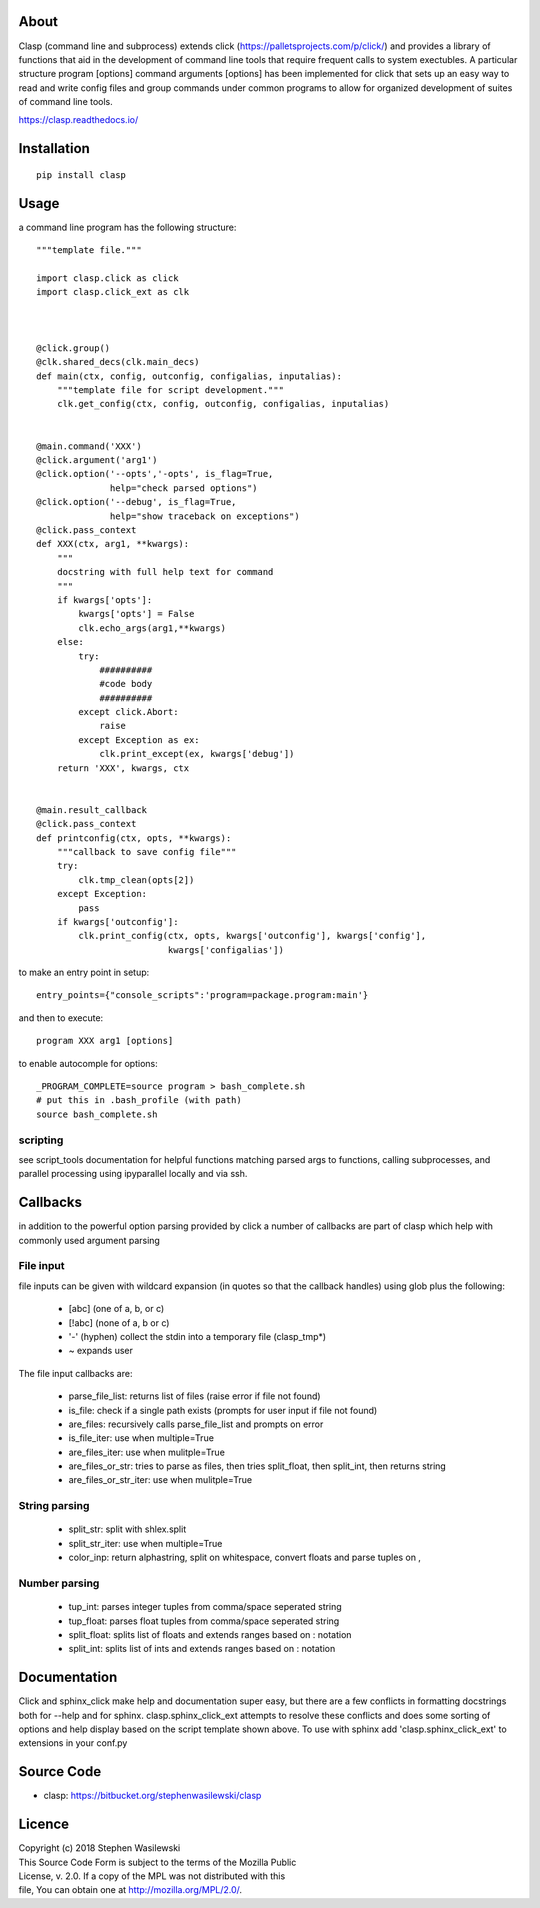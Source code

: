 About
-----
Clasp (command line and subprocess) extends click (https://palletsprojects.com/p/click/)
and provides a library of functions that aid in the development of command line 
tools that require frequent calls to system exectubles.  A particular structure
program [options] command arguments [options] has been implemented for click that
sets up an easy way to read and write config files and group commands under common
programs to allow for organized development of suites of command line tools.

https://clasp.readthedocs.io/


Installation
------------

::

    pip install clasp


Usage
-----

a command line program has the following structure::

    """template file."""
    
    import clasp.click as click
    import clasp.click_ext as clk

    
    
    @click.group()
    @clk.shared_decs(clk.main_decs)
    def main(ctx, config, outconfig, configalias, inputalias):
        """template file for script development."""
        clk.get_config(ctx, config, outconfig, configalias, inputalias)
    
    
    @main.command('XXX')
    @click.argument('arg1')
    @click.option('--opts','-opts', is_flag=True,
                  help="check parsed options")
    @click.option('--debug', is_flag=True,
                  help="show traceback on exceptions")
    @click.pass_context
    def XXX(ctx, arg1, **kwargs):
        """
        docstring with full help text for command
        """
        if kwargs['opts']:
            kwargs['opts'] = False
            clk.echo_args(arg1,**kwargs)
        else:
            try:
                ##########
                #code body
                ##########
            except click.Abort:
                raise
            except Exception as ex:
                clk.print_except(ex, kwargs['debug'])
        return 'XXX', kwargs, ctx
    
    
    @main.result_callback
    @click.pass_context
    def printconfig(ctx, opts, **kwargs):
        """callback to save config file"""
        try:
            clk.tmp_clean(opts[2])
        except Exception:
            pass
        if kwargs['outconfig']:
            clk.print_config(ctx, opts, kwargs['outconfig'], kwargs['config'],
                             kwargs['configalias'])

to make an entry point in setup::

    entry_points={"console_scripts":'program=package.program:main'}


and then to execute::

    program XXX arg1 [options]

to enable autocomple for options::

    _PROGRAM_COMPLETE=source program > bash_complete.sh
    # put this in .bash_profile (with path)
    source bash_complete.sh


scripting
~~~~~~~~~

see script_tools documentation for helpful functions matching parsed args
to functions, calling subprocesses, and parallel processing using ipyparallel
locally and via ssh.

Callbacks
---------

in addition to the powerful option parsing provided by click a number of 
callbacks are part of clasp which help with commonly used argument parsing

File input
~~~~~~~~~~

file inputs can be given with wildcard expansion (in quotes so that the callback handles)
using glob plus the following:

    * [abc] (one of a, b, or c) 
    * [!abc] (none of a, b or c)
    * '-' (hyphen) collect the stdin into a temporary file (clasp_tmp*)
    * ~ expands user

The file input callbacks are:

    * parse_file_list: returns list of files (raise error if file not found)
    * is_file: check if a single path exists (prompts for user input if file not found)
    * are_files: recursively calls parse_file_list and prompts on error
    * is_file_iter: use when multiple=True
    * are_files_iter: use when mulitple=True
    * are_files_or_str: tries to parse as files, then tries split_float, then split_int, then returns string
    * are_files_or_str_iter: use when mulitple=True

String parsing
~~~~~~~~~~~~~~

    * split_str: split with shlex.split
    * split_str_iter: use when multiple=True
    * color_inp: return alphastring, split on whitespace, convert floats and parse tuples on ,

Number parsing
~~~~~~~~~~~~~~

    * tup_int: parses integer tuples from comma/space seperated string
    * tup_float: parses float tuples from comma/space seperated string
    * split_float: splits list of floats and extends ranges based on : notation
    * split_int: splits list of ints and extends ranges based on : notation

Documentation
-------------

Click and sphinx_click make help and documentation super easy, but there are
a few conflicts in formatting docstrings both for --help and for sphinx.
clasp.sphinx_click_ext attempts to resolve these conflicts and does some sorting of options
and help display based on the script template shown above.  To use with sphinx
add 'clasp.sphinx_click_ext' to extensions in your conf.py


Source Code
-----------

* clasp: https://bitbucket.org/stephenwasilewski/clasp

Licence
-------

| Copyright (c) 2018 Stephen Wasilewski
| This Source Code Form is subject to the terms of the Mozilla Public
| License, v. 2.0. If a copy of the MPL was not distributed with this
| file, You can obtain one at http://mozilla.org/MPL/2.0/.

